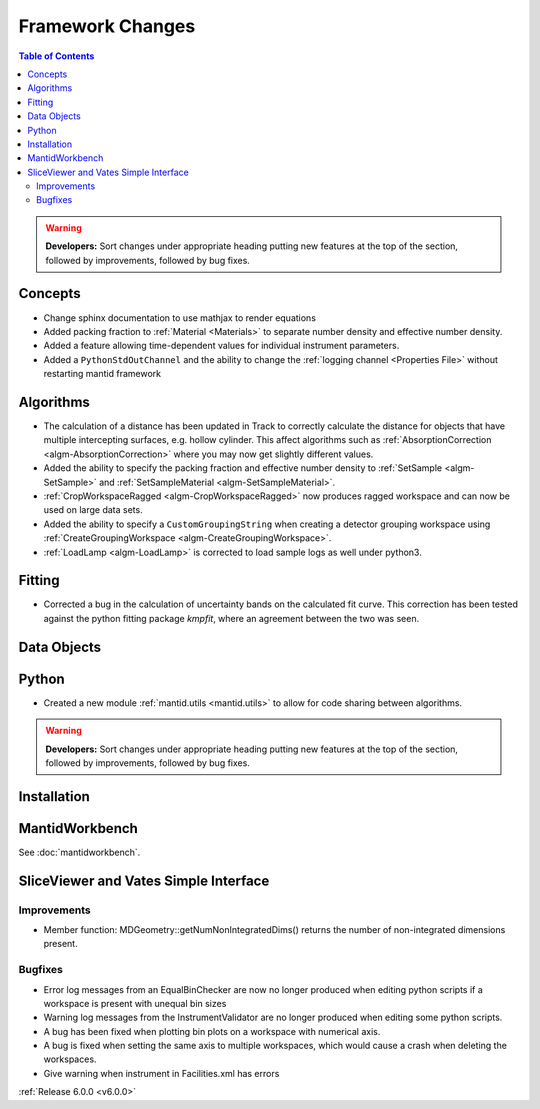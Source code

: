 =================
Framework Changes
=================

.. contents:: Table of Contents
   :local:

.. warning:: **Developers:** Sort changes under appropriate heading
    putting new features at the top of the section, followed by
    improvements, followed by bug fixes.

Concepts
--------

- Change sphinx documentation to use mathjax to render equations
- Added packing fraction to :ref:`Material <Materials>` to separate number density and effective number density.
- Added a feature allowing time-dependent values for individual instrument parameters.
- Added a ``PythonStdOutChannel`` and the ability to change the :ref:`logging channel <Properties File>` without restarting mantid framework

Algorithms
----------

- The calculation of a distance has been updated in Track to correctly calculate the distance for objects that have multiple intercepting surfaces, e.g. hollow cylinder. This affect algorithms such as :ref:`AbsorptionCorrection <algm-AbsorptionCorrection>` where you may now get slightly different values.
- Added the ability to specify the packing fraction and effective number density to :ref:`SetSample <algm-SetSample>` and :ref:`SetSampleMaterial <algm-SetSampleMaterial>`.
- :ref:`CropWorkspaceRagged <algm-CropWorkspaceRagged>` now produces ragged workspace and can now be used on large data sets.
- Added the ability to specify a ``CustomGroupingString`` when creating a detector grouping workspace using :ref:`CreateGroupingWorkspace <algm-CreateGroupingWorkspace>`.
- :ref:`LoadLamp <algm-LoadLamp>` is corrected to load sample logs as well under python3.

Fitting
-------

- Corrected a bug in the calculation of uncertainty bands on the calculated fit curve. This correction has been tested against the python fitting package `kmpfit`, where an agreement between the two was seen.

Data Objects
------------

Python
------

- Created a new module :ref:`mantid.utils <mantid.utils>` to allow for code sharing between algorithms.

.. contents:: Table of Contents
   :local:

.. warning:: **Developers:** Sort changes under appropriate heading
    putting new features at the top of the section, followed by
    improvements, followed by bug fixes.

Installation
------------


MantidWorkbench
---------------

See :doc:`mantidworkbench`.

SliceViewer and Vates Simple Interface
--------------------------------------

Improvements
############
- Member function: MDGeometry::getNumNonIntegratedDims() returns the number of non-integrated dimensions present.

Bugfixes
########
- Error log messages from an EqualBinChecker are now no longer produced when editing python scripts if a workspace is present with unequal bin sizes
- Warning log messages from the InstrumentValidator are no longer produced when editing some python scripts.
- A bug has been fixed when plotting bin plots on a workspace with numerical axis.
- A bug is fixed when setting the same axis to multiple workspaces, which would cause a crash when deleting the workspaces.
- Give warning when instrument in Facilities.xml has errors

:ref:`Release 6.0.0 <v6.0.0>`
